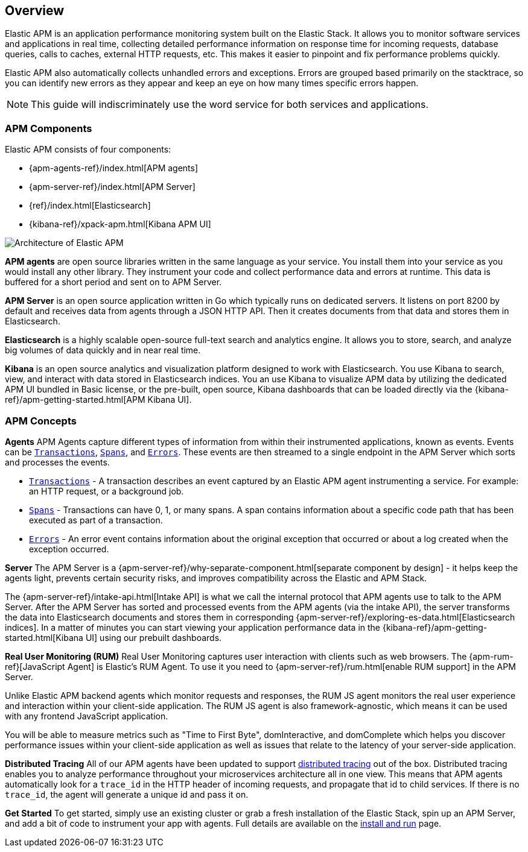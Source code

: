 [[overview]]
== Overview

Elastic APM is an application performance monitoring system built on the Elastic Stack.
It allows you to monitor software services and applications in real time,
collecting detailed performance information on response time for incoming requests,
database queries, calls to caches, external HTTP requests,
etc.
This makes it easier to pinpoint and fix performance problems quickly.

Elastic APM also automatically collects unhandled errors and exceptions.
Errors are grouped based primarily on the stacktrace,
so you can identify new errors as they appear and keep an eye on how many times specific errors happen. 

NOTE: This guide will indiscriminately use the word service for both services and applications.

[[components]]
[float]
=== APM Components

Elastic APM consists of four components:

* {apm-agents-ref}/index.html[APM agents]
* {apm-server-ref}/index.html[APM Server]
* {ref}/index.html[Elasticsearch]
* {kibana-ref}/xpack-apm.html[Kibana APM UI]

image::apm-architecture.png[Architecture of Elastic APM]

*APM agents* are open source libraries written in the same language as your service.
You install them into your service as you would install any other library.
They instrument your code and collect performance data and errors at runtime.
This data is buffered for a short period and sent on to APM Server.

*APM Server* is an open source application written in Go which typically runs on dedicated servers.
It listens on port 8200 by default and receives data from agents through a JSON HTTP API.
Then it creates documents from that data and stores them in Elasticsearch.

*Elasticsearch* is a highly scalable open-source full-text search and analytics engine.
It allows you to store, search, and analyze big volumes of data quickly and in near real time.

*Kibana* is an open source analytics and visualization platform designed to work with Elasticsearch.
You use Kibana to search, view, and interact with data stored in Elasticsearch indices.
You an use Kibana to visualize APM data by utilizing the dedicated APM UI bundled in Basic license,
or the pre-built, open source,
Kibana dashboards that can be loaded directly via the {kibana-ref}/apm-getting-started.html[APM Kibana UI].

[[concepts]]
[float]
=== APM Concepts

*Agents*
APM Agents capture different types of information from within their instrumented applications, known as events. Events can be <<transactions,`Transactions`>>, <<transaction-spans,`Spans`>>, and <<errors,`Errors`>>.
These events are then streamed to a single endpoint in the APM Server which sorts and processes the events. 

* <<transactions,`Transactions`>> - A transaction describes an event captured by an Elastic APM agent instrumenting a service. For example: an HTTP request, or a background job.
* <<transaction-spans,`Spans`>> - Transactions can have 0, 1, or many spans. A span contains information about a specific code path that has been executed as part of a transaction.
* <<errors,`Errors`>> - An error event contains information about the original exception that occurred or about a log created when the exception occurred.

*Server*
The APM Server is a {apm-server-ref}/why-separate-component.html[separate component by design] - it helps keep the agents light, prevents certain security risks, and improves compatibility across the Elastic and APM Stack.  

The {apm-server-ref}/intake-api.html[Intake API] is what we call the internal protocol that APM agents use to talk to the APM Server. 
After the APM Server has sorted and processed events from the APM agents (via the intake API), the server transforms the data into Elasticsearch documents and stores them in corresponding {apm-server-ref}/exploring-es-data.html[Elasticsearch indices]. In a matter of minutes you can start viewing your application performance data in the {kibana-ref}/apm-getting-started.html[Kibana UI] using our prebuilt dashboards.

*Real User Monitoring (RUM)*
Real User Monitoring captures user interaction with clients such as web browsers. The {apm-rum-ref}[JavaScript Agent] is Elastic’s RUM Agent. To use it you need to {apm-server-ref}/rum.html[enable RUM support] in the APM Server.

Unlike Elastic APM backend agents which monitor requests and responses, the RUM JS agent monitors the real user experience and interaction within your client-side application. The RUM JS agent is also framework-agnostic, which means it can be used with any frontend JavaScript application.

You will be able to measure metrics such as "Time to First Byte", domInteractive, and domComplete which helps you discover performance issues within your client-side application as well as issues that relate to the latency of your server-side application.

*Distributed Tracing*
All of our APM agents have been updated to support <<distributed-tracing,distributed tracing>> out of the box. Distributed tracing enables you to analyze performance throughout your microservices architecture all in one view. This means that APM agents automatically look for a `trace_id` in the HTTP header of incoming requests, and propagate that id to child services. If there is no `trace_id`, the agent will generate a unique id and pass it on.

*Get Started*
To get started, simply use an existing cluster or grab a fresh installation of the Elastic Stack, spin up an APM Server, and add a bit of code to instrument your app with agents. Full details are available on the <<install-and-run,install and run>> page.